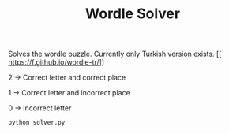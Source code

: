 #+TITLE: Wordle Solver

Solves the wordle puzzle. Currently only Turkish version exists.
[[
https://f.github.io/wordle-tr/]]


2 -> Correct letter and correct place

1 -> Correct letter and incorrect place

0 -> Incorrect letter

#+begin_src bash
python solver.py
#+end_src
